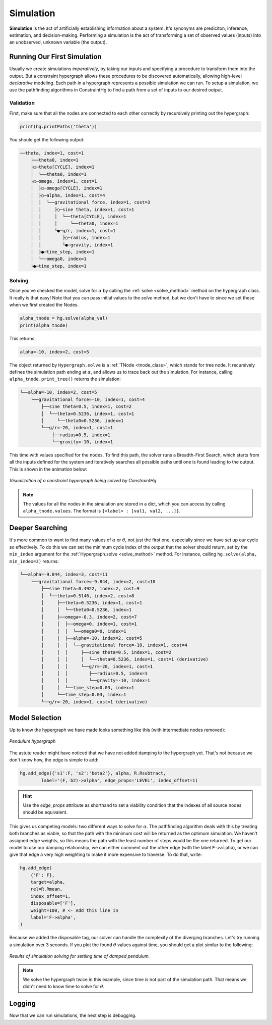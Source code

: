 Simulation
==========

**Simulation** is the act of artificially establishing information about a system. It's synonyms are prediciton, inference, estimation, and decision-making. Performing a simulation is the act of transforming a set of observed values (inputs) into an unobserved, unknown variable (the output).

Running Our First Simulation
----------------------------

Usually we create simulations *imperatively*, by taking our inputs and specifying a procedure to transform them into the output. But a constraint hypergraph allows these procedures to be discovered automatically, allowing high-level *declarative* modeling. Each path in a hypergraph represents a possible simulation we can run. To setup a simulation, we use the pathfinding algorithms in ConstraintHg to find a path from a set of inputs to our desired output.

Validation
__________

First, make sure that all the nodes are connected to each other correctly by recursively printing out the hypergraph: 

.. code-block:: python

    print(hg.printPaths('theta'))

You should get the following output:

.. code-block::

    ──theta, index=1, cost=1
        ├──theta0, index=1
        ├◯─theta[CYCLE], index=1
        │  └──theta0, index=1
        ├◯─omega, index=1, cost=1
        │  ├◯─omega[CYCLE], index=1
        │  ├◯─alpha, index=1, cost=4
        │  │  └──gravitational force, index=1, cost=3
        │  │     ├◯─sine theta, index=1, cost=1
        │  │     │  └──theta[CYCLE], index=1
        │  │     │     └──theta0, index=1
        │  │     └●─g/r, index=1, cost=1
        │  │        ├◯─radius, index=1
        │  │        └●─gravity, index=1
        │  ├●─time_step, index=1
        │  └──omega0, index=1
        └●─time_step, index=1

Solving
__________

Once you've checked the model, solve for :math:`\alpha` by calling the :ref:`solve <solve_method>` method on the hypergraph class. It really is that easy! Note that you can pass initial values to the `solve` method, but we don't have to since we set these when we first created the Nodes.

.. code-block:: python

    alpha_tnode = hg.solve(alpha_val)
    print(alpha_tnode)

This returns:

.. code-block::

    alpha=-10, index=2, cost=5

The object returned by ``Hypergraph.solve`` is a :ref:`TNode <tnode_class>`, which stands for tree node. It recursively defines the simulation path ending at :math:`\alpha`, and allows us to trace back out the simulation. For instance, calling ``alpha_tnode.print_tree()`` returns the simulation:

.. code-block::

    └──alpha=-10, index=2, cost=5
        └──gravitational force=-10, index=1, cost=4
            ├──sine theta=0.5, index=1, cost=2
            │  └──theta=0.5236, index=1, cost=1
            │     └──theta0=0.5236, index=1
            └──g/r=-20, index=1, cost=1
                ├──radius=0.5, index=1
                └──gravity=-10, index=1

This time with values specified for the nodes. To find this path, the solver runs a Breadth-First Search, which starts from all the inputs defined for the system and iteratively searches all possible paths until one is found leading to the output. This is shown in the animation below:

.. figure:: https://github.com/user-attachments/assets/cb8387cc-e005-4ed9-9247-2599f76f323b
    :alt: Animation of solving a constraint hypergraph
    :width: 681px
    :align: center
    :name: animationfig

    *Visualization of a constraint hypergraph being solved by ConstraintHg*

.. note:: The values for all the nodes in the simulation are stored in a dict, which you can access by calling ``alpha_tnode.values``. The format is ``{<label> : [val1, val2, ...]}``.

Deeper Searching
----------------

It's more common to want to find many values of :math:`\alpha` or :math:`\theta`, not just the first one, especially since we have set up our cycle so effectively. To do this we can set the minimum cycle index of the output that the solver should return, set by the ``min_index`` argument for the :ref:`Hypergraph.solve <solve_method>` method. For instance, calling ``hg.solve(alpha, min_index=3)`` returns:

.. code-block::

    └──alpha=-9.844, index=3, cost=11
        └──gravitational force=-9.844, index=2, cost=10
            ├──sine theta=0.4922, index=2, cost=9
            │  └──theta=0.5146, index=2, cost=8
            │     ├──theta=0.5236, index=1, cost=1
            │     │  └──theta0=0.5236, index=1
            │     ├──omega=-0.3, index=2, cost=7
            │     │  ├──omega=0, index=1, cost=1
            │     │  │  └──omega0=0, index=1
            │     │  ├──alpha=-10, index=2, cost=5
            │     │  │  └──gravitational force=-10, index=1, cost=4
            │     │  │     ├──sine theta=0.5, index=1, cost=2
            │     │  │     │  └──theta=0.5236, index=1, cost=1 (derivative)
            │     │  │     └──g/r=-20, index=1, cost=1
            │     │  │        ├──radius=0.5, index=1
            │     │  │        └──gravity=-10, index=1
            │     │  └──time_step=0.03, index=1
            │     └──time_step=0.03, index=1
            └──g/r=-20, index=1, cost=1 (derivative)

Model Selection
---------------

Up to know the hypergraph we have made looks something like this (with intermediate nodes removed):

.. figure:: https://github.com/user-attachments/assets/5512efdb-629c-46e7-9ac4-f919afc1442e
    :alt: CHG of a pendulum
    :width: 883px
    :align: center
    :name: chg_pend_advanced
    
    *Pendulum hypergraph*

The astute reader might have noticed that we have not added damping to the hypergraph yet. That's not because we don't know how, the edge is simple to add:

.. code-block:: python

    hg.add_edge({'s1':F, 's2':'beta2'}, alpha, R.Rsubtract, 
            label='(F, b2)->alpha', edge_props='LEVEL', index_offset=1)

.. Hint:: Use the `edge_props` attribute as shorthand to set a viability condition that the indexes of all source nodes should be equivalent.

This gives us competing models: two different ways to solve for :math:`\alpha`. The pathfinding algorithm deals with this by treating both branches as viable, so that the path with the minimum cost will be returned as the optimum simulation. We haven't assigned edge weights, so this means the path with the least number of steps would be the one returned. To get our model to use our damping relationship, we can either comment out the other edge (with the label ``F->alpha``), or we can give that edge a very high weighting to make it more expensive to traverse. To do that, write:

.. code-block:: python

    hg.add_edge(
        {'F': F},
        target=alpha,
        rel=R.Rmean,
        index_offset=1,
        disposable=['F'],
        weight=100, # <- Add this line in
        label='F->alpha',
    )

Because we added the disposable tag, our solver can handle the complexity of the diverging branches. Let's try running a simulation over 3 seconds. If you plot the found :math:`\theta` values against time, you should get a plot similar to the following:

.. code-block:: python
    theta_tnode = hg.solve(theta, min_index=170)
    thetas, omegas = theta_tnode.values['theta'], theta_tnode.values['omega']
    time = hg.solve(time, min_index=170).values['time']

    import matplotlib.pyplot as plt
    length = min(len(time), len(thetas), len(omegas))
    plt.plot(time[:length], thetas[:length])
    plt.plot(time[:length], omegas[:length])
    plt.show()

.. figure:: https://github.com/user-attachments/assets/217ed55a-7ed3-41d2-a8ae-77f039f4c540
    :alt: Simulation results of damped pendulum
    :width: 693
    :align: center
    :name: chg_simulation_advanced

    *Results of simulation solving for settling time of damped pendulum.*

.. note:: We solve the hypergraph twice in this example, since time is not part of the simulation path. That means we didn't need to know time to solve for :math:`\theta`.

Logging
-------

Now that we can run simulations, the next step is debugging. 